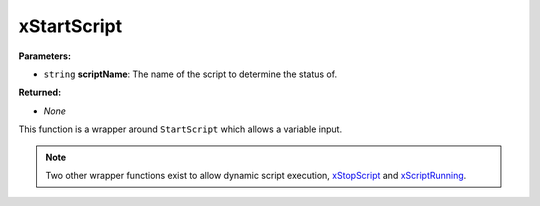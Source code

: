 
xStartScript
========================================================

**Parameters:**

- ``string`` **scriptName**: The name of the script to determine the status of.

**Returned:**

- *None*

This function is a wrapper around ``StartScript`` which allows a variable input.

.. note:: Two other wrapper functions exist to allow dynamic script execution, `xStopScript`_ and `xScriptRunning`_.

.. _`xStopScript`: xStopScript.html
.. _`xScriptRunning`: xScriptRunning.html
